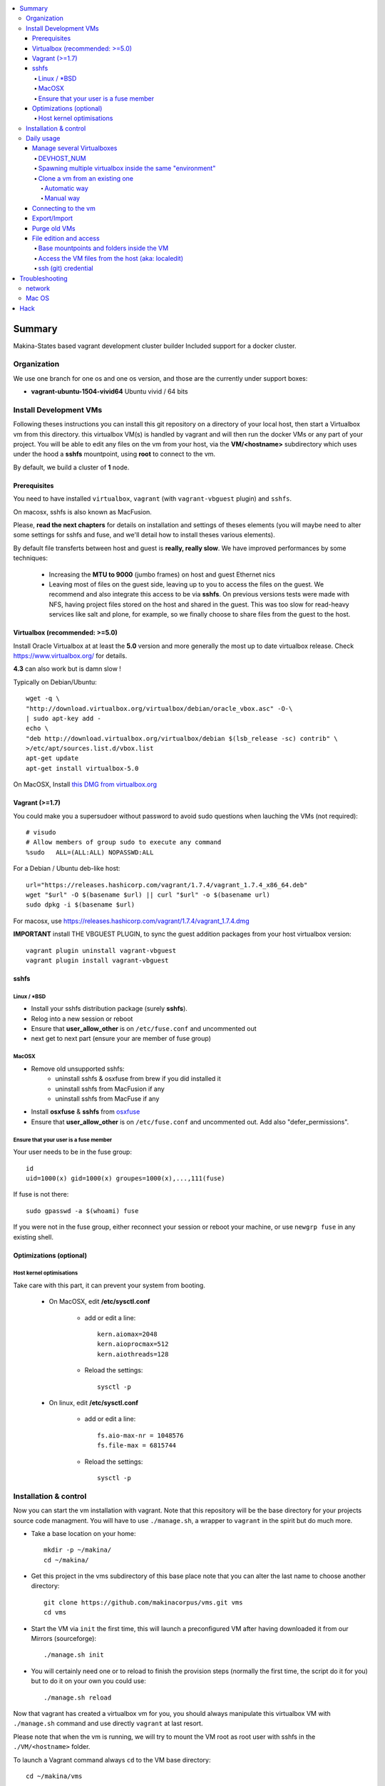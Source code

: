 .. contents:: :local:

Summary
=======
Makina-States based vagrant development cluster builder
Included support for a docker cluster.

Organization
-------------
We use one branch for one os and one os version, and those are the currently
under support boxes:

- **vagrant-ubuntu-1504-vivid64** Ubuntu vivid / 64 bits

Install Development VMs
--------------------------
Following theses instructions you can install this git repository on a directory of your local host,
then start a Virtualbox vm from this directory.
this virtualbox VM(s) is handled by vagrant and will then run the docker VMs or any
part of your project.
You will be able to edit any files on the vm from your host, via the **VM/<hostname>** subdirectory which uses
under the hood a **sshfs** mountpoint, using **root** to connect to the vm.

By default, we build a cluster of **1** node.

Prerequisites
+++++++++++++++
You need to have installed ``virtualbox``, ``vagrant`` (with ``vagrant-vbguest`` plugin) and ``sshfs``.

On macosx, sshfs is also known as MacFusion.

Please, **read the next chapters** for details on installation and settings of theses elements (you will maybe need to alter some settings for sshfs and fuse, and we'll detail how to install theses various elements).

By default file transferts between host and guest is **really, really slow**.
We have improved performances by some techniques:

    * Increasing the **MTU to 9000** (jumbo frames) on host and guest Ethernet nics
    * Leaving most of files on the guest side, leaving up to you to access the files
      on the guest. We recommend and also integrate this access to be via **sshfs**.
      On previous versions tests were made with NFS, having project files stored on
      the host and shared in the guest. This was too slow for read-heavy services
      like salt and plone, for example, so we finally choose to share files from the
      guest to the host.


Virtualbox (recommended: >=5.0)
++++++++++++++++++++++++++++++++
Install Oracle Virtualbox at at least the **5.0** version and more generally the
most up to date virtualbox release. Check `<https://www.virtualbox.org/>`_ for
details.

**4.3** can also work but is damn slow !

Typically on Debian/Ubuntu::

	wget -q \
        "http://download.virtualbox.org/virtualbox/debian/oracle_vbox.asc" -O-\
        | sudo apt-key add -
	echo \
        "deb http://download.virtualbox.org/virtualbox/debian $(lsb_release -sc) contrib" \
        >/etc/apt/sources.list.d/vbox.list
	apt-get update
	apt-get install virtualbox-5.0

On MacOSX, Install `this DMG from virtualbox.org <http://download.virtualbox.org/virtualbox/5.0.10/VirtualBox-5.0.10-104061-OSX.dmg>`_

Vagrant (>=1.7)
++++++++++++++++
You could make you a supersudoer without password to avoid sudo questions when lauching the VMs (not required)::

    # visudo
    # Allow members of group sudo to execute any command
    %sudo   ALL=(ALL:ALL) NOPASSWD:ALL

For a Debian / Ubuntu deb-like host::

    url="https://releases.hashicorp.com/vagrant/1.7.4/vagrant_1.7.4_x86_64.deb"
    wget "$url" -O $(basename $url) || curl "$url" -o $(basename url)
    sudo dpkg -i $(basename $url)

For macosx, use `<https://releases.hashicorp.com/vagrant/1.7.4/vagrant_1.7.4.dmg>`_

**IMPORTANT** install THE VBGUEST PLUGIN, to sync the guest addition packages from your
host virtualbox version::

    vagrant plugin uninstall vagrant-vbguest
    vagrant plugin install vagrant-vbguest

sshfs
++++++
Linux / *BSD
~~~~~~~~~~~~~~
- Install your sshfs distribution package (surely **sshfs**).
- Relog into a new session or reboot
- Ensure that **user_allow_other** is on ``/etc/fuse.conf`` and uncommented out
- next get to next part (ensure your are member of fuse group)

MacOSX
~~~~~~
- Remove old unsupported sshfs:
    - uninstall sshfs & osxfuse from brew if you did installed it
    - uninstall sshfs from MacFusion if any
    - uninstall sshfs from MacFuse if any

- Install **osxfuse** & **sshfs** from `osxfuse <http://osxfuse.github.io/>`_
- Ensure that **user_allow_other** is on ``/etc/fuse.conf`` and uncommented out. Add also "defer_permissions".

Ensure that your user is a fuse member
~~~~~~~~~~~~~~~~~~~~~~~~~~~~~~~~~~~~~~

Your user needs to be in the fuse group::

    id
    uid=1000(x) gid=1000(x) groupes=1000(x),...,111(fuse)

If fuse is not there::

   sudo gpasswd -a $(whoami) fuse

If you were not in the fuse group, either reconnect your session or reboot your
machine, or use ``newgrp fuse`` in any existing shell.


Optimizations (optional)
+++++++++++++++++++++++++
Host kernel optimisations
~~~~~~~~~~~~~~~~~~~~~~~~~~~~
Take care with this part, it can prevent your system from booting.

    * On MacOSX, edit **/etc/sysctl.conf**

        * add or edit a line::

            kern.aiomax=2048
            kern.aioprocmax=512
            kern.aiothreads=128

        * Reload the settings::

            sysctl -p

    * On linux, edit **/etc/sysctl.conf**

        * add or edit a line::

            fs.aio-max-nr = 1048576
            fs.file-max = 6815744

        * Reload the settings::

            sysctl -p

Installation & control
-----------------------
Now you can start the vm installation with vagrant. Note that this repository will be the base directory for your projects source code managment.
You will have to use ``./manage.sh``, a wrapper to ``vagrant`` in the spirit but do much more.

- Take a base location on your home::

    mkdir -p ~/makina/
    cd ~/makina/

- Get this project in the vms subdirectory of this base place
  note that you can alter the last name to choose another
  directory::

    git clone https://github.com/makinacorpus/vms.git vms
    cd vms

- Start the VM via ``init`` the first time, this will launch a preconfigured VM after having downloaded it from our Mirrors (sourceforge)::

    ./manage.sh init

- You will certainly need one or to reload to finish the provision steps (normally the first time, the script do it for you) but to do it on your own you could use::

    ./manage.sh reload

Now that vagrant has created a virtualbox vm for you, you should always manipulate this virtualbox VM with ``./manage.sh`` command and use directly ``vagrant`` at last resort.

Please note that when the vm is running, we will try to mount the VM root as
root user with sshfs in the ``./VM/<hostname>`` folder.

To launch a Vagrant command always ``cd`` to the VM base directory::

  cd ~/makina/vms

Starting the VM **ONLY** after the first creation. (if you have not launched first **init**, it will have the glorious effect **rebuild the entire image from scratch**)::

  ./manage.sh up

Stoping the VM can be done like that::

  ./manage.sh down # classical
  ./manage.sh suspend # faster on up, but requires disk space to store current state

Reloading the vm is::

  ./manage.sh reload # with sometimes tiemout problems on stop, redo-it.

To remove an outdated or broken VM::

  ./manage.sh destroy

Daily usage
------------

Manage several Virtualboxes
+++++++++++++++++++++++++++
You can tweak some settings via a special config file: ``vagrant_config.yml``

  - Read the Vagrantfile top section, containing VM cpu and memory settings and even more.
  - From there, as explained, you should create a .vagrant_config.yml file, to alter what you need.
For exemple, you can clone the **vms** git repository on another place where you can manage another vagrant based virtualbox vm.

Notorious settings are the apt mirror to use at startup, the number of cpus, the
mem to use, etc.

DEVHOST_NUM
~~~~~~~~~~~~
**You will indeed realise that there is a magic DEVHOST_NUM setting (take the last avalaible one as a default).**

You can then this settings, along with the other settings in **vagrant_config.yml** .
By default this file is not yet created and will be created on first usage. But we can enforce it right before the first ``vagrant up``::

    cat > vagrant_config.yml << EOF
    ---
    DEVHOST_NUM: 22
    EOF

This way the second vagrant VM is now using IP: **10.1.22.43** instead of **10.1.42.43** for the private network.
The box hostname will be **devhost22.local** instead of devhost42.local.

Spawning multiple virtualbox inside the same "environment"
~~~~~~~~~~~~~~~~~~~~~~~~~~~~~~~~~~~~~~~~~~~~~~~~~~~~~~~~~~~~~
Spawning a cluster based on the **BASE BOX** is easy, you just need to tell how
many machines you want.

For the moment though, the basesetup will be identical on each node.
But after that, you can reconfigure the boxes to do what their respectives roles
bring them to do...
::

    cat > vagrant_config.yml << EOF
    ---
    MACHINES: 3
    EOF

::

  ./manage.sh up

You can then get some infos
::

    ./manage.sh detailed_status [--no-header]

Clone a vm from an existing one
~~~~~~~~~~~~~~~~~~~~~~~~~~~~~~~~~~
Take note that it will provision the base vm of the template and not the running VM.
If you want a full clone, use export & import.

Automatic way
**************
To create a new vm from an already existing one is damn easy
::

  cd ~/makina/<VM-TEMPLATE>
  ./manage.sh clonevm /path/to/a/new/vm/directory

Manual way
************
- ending slashes are importants with rsync
::

  cd ~/makina/
  rsync -azv --exclude=VM --exclude="*.tar.bz2" <VM-template>/ <NEW-VM>/
  cd <NEW-VM>
  # the downloaded archive at init time
  ./manage reset && ./manage init ../<VM-TEMPLATE>/<devhost_master*tar.bz2>

Connecting to the vm
+++++++++++++++++++++
- We have made a wrapper similar to ``vagrant ssh``.
- but this one use the hostonly interface to improve transfer and shell reactivity.
- We also configured the vm to accept the current host user to connect as **root** and **vagrant** users.
- Thus, you can sonnect to the VM in ssh with either ``root`` or the ``vagrant`` user (sudoer) is::

  ./manage.sh ssh (default to vagrant)

- or::

  ./manage.sh ssh -l root

Export/Import
++++++++++++++
**THE EXPORT WILL ONLY WORK WITH A ONE NODE SETUP**

To export in **package.tar.bz2**, to share this development host with someone::

  ./manage.sh export

To import from a **package.tar.bz2** file, either:

    - Give an url to the archive
    - Give an absolute path to the archive
    - place the archive in ./package.box.tar.bz2

Then issue::

  ./manage.sh import [ FILE_ARCHiVE | URL | ./package.box.tar.bz2 ]

Note that all the files mounted on the ``/vagrant`` vm directory are in fact stored on the base directory of this project.

Purge old VMs
++++++++++++++
Time to time, it can be useful to regain free space by deleting old imported devhost base boxes, list them::

    vagrant box list

Look for lines beginning by **devhost-**.
None of those boxes are linked to your running vms, you can safely remove them.

You can then delete them by using::

    vagrant box remove <id>

File edition and access
++++++++++++++++++++++++++++
Base mountpoints and folders inside the VM
~~~~~~~~~~~~~~~~~~~~~~~~~~~~~~~~~~~~~~~~~~~~~~~~
- **/srv/salt**: Salt state tree
- **/srv/projects**: makina Salt projects installation root
- **/srv/pillar**: Pillar data

Shared from the host:
    - **/vagrant/share**: ``./share`` in the host (where ./manage.sh up has been done)
    - **/vagrant/packer**: ``./packer`` in the host (where ./manage.sh up has been done)
    - **/vagrant/vagrant**: ``./vagrant`` in the host (where ./manage.sh up has been done)

Access the VM files from the host (aka: localedit)
~~~~~~~~~~~~~~~~~~~~~~~~~~~~~~~~~~~~~~~~~~~~~~~~~~~
- To edit or access the files from your HOST, you ll just have to ensure that the **./VM/<hostname>**
  folder is populated. Indeed, it's a **sshfs** share pointing to the ``/`` of the VM (as **root**).

- For example, you can configure **<here>/VM/<hostname>//srv/projects/foo** as the project
  workspace root for your eclipse setup.


Launching the VM should be sufficient to see files inside **./VM/<hostname>**
::

    ./manage.sh up

But in in case VM is empty::
::

    ./manage.sh mount_vm <vm_name>

ssh (git) credential
~~~~~~~~~~~~~~~~~~~~~~
- At each vm access, we copy **vagrant** authorized_keys to **root/.ssh**.
- All of this is managed in **/vagrant/provision_scripts.sh:install_keys**

This allow you from the host:

    - To log as vagrant or root user
    - To mount the guest filesystem as root (used in the core setup)

Troubleshooting
===============
network
---------

If the provision script of the vm halt on file share mounts you will have to check several things:

    * do you have some sort of firewalling preventing connections from your host to the vm? Maybe also apparmor or selinux?
    * did you clone this repository in an encrypted folder (e.g.: home folder on Ubuntu)?
    * try to run the commands but do prior to that::

        export VAGRANT_LOG=INFO

Mac OS
-------
On Mavericks, you may encounter several issues, usually you need at least to reinstall virtualbox:

    * ``There was an error while executing VBoxManage``: https://github.com/mitchellh/vagrant/issues/1809 try to use ``sudo launchctl load /Library/LaunchDaemons/org.virtualbox.startup.plist`` (4.3) and ``sudo /Library/StartupItems/VirtualBox/VirtualBox restart`` (before)
    * ``There was an error executing the following command with VBoxManage: ["hostonlyif", "create"]`` : http://stackoverflow.com/questions/14404777/vagrant-hostonlyif-create-not-working
    * shutdown problems: https://www.virtualbox.org/ticket/12241 you can try ``VBoxManage hostonlyif remove vboxnet0``

Hack
=====
- `<./doc/hack.rst>`_

.. vim:set ts=4 sts=4:
devhost-vagrant-ubuntu-1504-vivid64-lbApL0uKQNmecJrX.tar.bz2 doc LICENSE.txt manage.sh packer README.rst share test.sh vagrant vagrant_config.yml Vagrantfile VM
